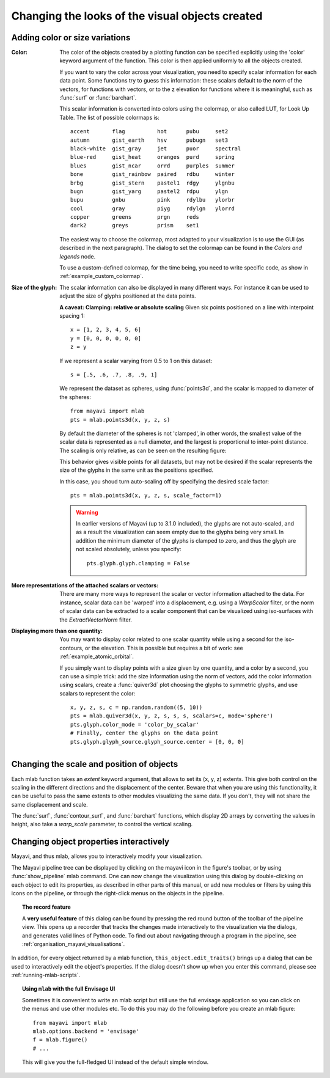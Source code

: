 Changing the looks of the visual objects created
-------------------------------------------------

Adding color or size variations
~~~~~~~~~~~~~~~~~~~~~~~~~~~~~~~~

:Color:
  The color of the objects created by a plotting function can be specified
  explicitly using the 'color' keyword argument of the function. This color
  is then applied uniformly to all the objects created. 

  If you want to vary the color across your visualization, you need to
  specify scalar information for each data point. Some functions try to
  guess this information: these scalars default to the norm of the vectors,
  for functions with vectors, or to the z elevation for functions where it is
  meaningful, such as :func:`surf` or :func:`barchart`.

  This scalar information is converted into colors using the colormap, or
  also called LUT, for Look Up Table. The list of possible colormaps is::

      accent       flag          hot      pubu     set2
      autumn       gist_earth    hsv      pubugn   set3
      black-white  gist_gray     jet      puor     spectral
      blue-red     gist_heat     oranges  purd     spring
      blues        gist_ncar     orrd     purples  summer
      bone         gist_rainbow  paired   rdbu     winter
      brbg         gist_stern    pastel1  rdgy     ylgnbu
      bugn         gist_yarg     pastel2  rdpu     ylgn
      bupu         gnbu          pink     rdylbu   ylorbr
      cool         gray          piyg     rdylgn   ylorrd
      copper       greens        prgn     reds
      dark2        greys         prism    set1

  The easiest way to choose the colormap, most adapted to your visualization
  is to use the GUI (as described in the next paragraph). The dialog
  to set the colormap can be found in the `Colors and legends` node.

  To use a custom-defined colormap, for the time being, you need to write
  specific code, as show in :ref:`example_custom_colormap`.

:Size of the glyph:
  The scalar information can also be displayed in many different ways.
  For instance it can be used to adjust the size of glyphs positioned at 
  the data points. 

  **A caveat: Clamping: relative or absolute scaling**
  Given six points positioned on a line with interpoint spacing 1::

    x = [1, 2, 3, 4, 5, 6]
    y = [0, 0, 0, 0, 0, 0]
    z = y

  If we represent a scalar varying from 0.5 to 1 on this dataset::

    s = [.5, .6, .7, .8, .9, 1]

  We represent the dataset as spheres, using :func:`points3d`, and the 
  scalar is mapped to diameter of the spheres::

    from mayavi import mlab
    pts = mlab.points3d(x, y, z, s)

  By default the diameter of the spheres is not 'clamped', in other
  words, the smallest value of the scalar data is represented as a null
  diameter, and the largest is proportional to inter-point distance. 
  The scaling is only relative, as can be seen on the resulting
  figure:

  .. image:: clamping_on.jpg

  This behavior gives visible points for all datasets, but may not be
  desired if the scalar represents the size of the glyphs in the same
  unit as the positions specified.

  In this case, you shoud turn auto-scaling off by specifying the desired
  scale factor::

    pts = mlab.points3d(x, y, z, s, scale_factor=1)

  .. image:: clamping_off.jpg

  .. warning:: 
    
    In earlier versions of Mayavi (up to 3.1.0 included), the glyphs are
    not auto-scaled, and as a result the visualization can seem empty
    due to the glyphs being very small. In addition the minimum diameter of 
    the glyphs is clamped to zero, and thus the glyph are not scaled
    absolutely, unless you specify::

        pts.glyph.glyph.clamping = False

:More representations of the attached scalars or vectors:
  There are many more ways to represent the scalar or vector information
  attached to the data. For instance, scalar data can be 'warped' into a 
  displacement, e.g. using a `WarpScalar` filter, or the norm of scalar
  data can be extracted to a scalar component that can be visualized using
  iso-surfaces with the `ExtractVectorNorm` filter.

:Displaying more than one quantity:
  You may want to display color related to one scalar quantity while
  using a second for the iso-contours, or the elevation. This is possible 
  but requires a bit of work: see :ref:`example_atomic_orbital`.

  If you simply want to display points with a size given by one quantity,
  and a color by a second, you can use a simple trick: add the size
  information using the norm of vectors, add the color information using
  scalars, create a :func:`quiver3d` plot choosing the glyphs to symmetric
  glyphs, and use scalars to represent the color::

    x, y, z, s, c = np.random.random((5, 10))
    pts = mlab.quiver3d(x, y, z, s, s, s, scalars=c, mode='sphere')
    pts.glyph.color_mode = 'color_by_scalar'
    # Finally, center the glyphs on the data point
    pts.glyph.glyph_source.glyph_source.center = [0, 0, 0]



Changing the scale and position of objects
~~~~~~~~~~~~~~~~~~~~~~~~~~~~~~~~~~~~~~~~~~~

Each mlab function takes an `extent` keyword argument, that allows to set
its (x, y, z) extents. This give both control on the scaling in the
different directions and the displacement of the center. Beware that when
you are using this functionality, it can be useful to pass the same
extents to other modules visualizing the same data. If you don't, they
will not share the same displacement and scale.

The :func:`surf`, :func:`contour_surf`, and :func:`barchart` functions, which
display 2D arrays by converting the values in height, also take a
`warp_scale` parameter, to control the vertical scaling.

.. _mlab-changing-objects-interactively:

Changing object properties interactively
~~~~~~~~~~~~~~~~~~~~~~~~~~~~~~~~~~~~~~~~~~~~~~~

Mayavi, and thus mlab, allows you to interactively modify your
visualization.

The Mayavi pipeline tree can be displayed by clicking on the mayavi icon
in the figure's toolbar, or by using :func:`show_pipeline` mlab command.
One can now change the visualization using this dialog by double-clicking
on each object to edit its properties, as described in other parts of
this manual, or add new modules or filters by using this icons on the
pipeline, or through the right-click menus on the objects in the
pipeline.

.. image:: images/pipeline_and_scene.jpg
    :align: center

.. _record_feature:

.. topic:: The record feature

    A **very useful feature** of this dialog can be found by pressing the
    red round button of the toolbar of the pipeline view. This opens up a
    recorder that tracks the changes made interactively to the
    visualization via the dialogs, and generates valid lines of Python
    code. To find out about navigating through a program in the pipeline, see 
    :ref:`organisation_mayavi_visualisations`.

In addition, for every object returned by a mlab function,
``this_object.edit_traits()`` brings up a dialog that can be used to
interactively edit the object's properties. If the dialog doesn't show up
when you enter this command, please see :ref:`running-mlab-scripts`.


.. topic:: Using ``mlab`` with the full Envisage UI
    
    Sometimes it is convenient to write an mlab script but still use the
    full envisage application so you can click on the menus and use other
    modules etc.  To do this you may do the following before you create an
    mlab figure::
    
        from mayavi import mlab
        mlab.options.backend = 'envisage'
        f = mlab.figure()
        # ...
    
    This will give you the full-fledged UI instead of the default simple
    window.



..
   Local Variables:
   mode: rst
   indent-tabs-mode: nil
   sentence-end-double-space: t
   fill-column: 70
   End:

